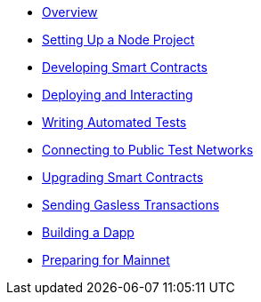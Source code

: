 * xref:index.adoc[Overview]
* xref:setting-up-a-node-project.adoc[Setting Up a Node Project]
* xref:developing-smart-contracts.adoc[Developing Smart Contracts]
* xref:deploying-and-interacting.adoc[Deploying and Interacting]
* xref:writing-automated-tests.adoc[Writing Automated Tests]
* xref:connecting-to-public-test-networks.adoc[Connecting to Public Test Networks]
* xref:upgrading-smart-contracts.adoc[Upgrading Smart Contracts]
* xref:sending-gasless-transactions.adoc[Sending Gasless Transactions]
* xref:building-a-dapp.adoc[Building a Dapp]
* xref:preparing-for-mainnet.adoc[Preparing for Mainnet]
